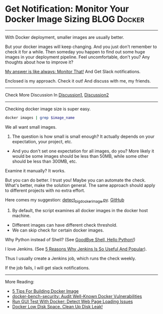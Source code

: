 * Get Notification: Monitor Your Docker Image Sizing            :BLOG:Docker:
  :PROPERTIES:
  :type:     DevOps,Docker,Tool
  :END:
---------------------------------------------------------------------
With Docker deployment, smaller images are usually better.

But your docker images will keep changing. And you just don't remember to check it for a while. Then someday you happen to find out some huge images in your deployment pipeline. Feel uncomfortable, don't you? Any thoughts about how to improve it?

[[color:#c7254e][My answer is like always: Monitor That!]] And Get Slack notifications.

Enclosed is my approach. Check it out! And discuss with me, my friends.

[[image-blog:Get Notifcation: Monitor Your Docker Image Sizing][https://www.dennyzhang.com/wp-content/uploads/denny/docker_image_size.png]]

---------------------------------------------------------------------
Check More Discussion In [[url-external:https://www.linkedin.com/feed/update/urn:li:activity:6282546795075694592][Discussion1]], [[url-external:https://www.linkedin.com/feed/update/urn:li:activity:6283269678051713024][Discussion2]]

[[image-linkedin:Get Notifcation: Monitor Your Docker Image Sizing][https://www.dennyzhang.com/wp-content/uploads/denny/linkedin_docker_image.png]]

---------------------------------------------------------------------
Checking docker image size is super easy.

#+BEGIN_SRC sh
docker images | grep $image_name
#+END_SRC

We all want small images.

1. The question is how small is small enough? It actually depends on your expectation, your project, etc.
- And you don't set one expectation for all images, do you? More likely it would be some images should be less than 50MB, while some other should be less than 300MB, etc.

Examine it manually? It works.

But you can do better. I trust you! Maybe you can automate the check. What's better, make the solution general. The same approach should apply to different projects with no extra effort.

Here comes my suggestion: [[https://github.com/dennyzhang/devops_public/blob/tag_v6/python/docker_tool/detect_big_docker_image.py][detect_big_docker_image.py]].
[[github:DennyZhang][GitHub]]

1. By default, the script examines all docker images in the docker host machine.
- Different images can have different check threshold.
- We can skip check for certain docker images.

Why Python instead of Shell? (See [[https://www.dennyzhang.com/shell_to_python][GoodBye Shell, Hello Python!]])

[[image-github:https://github.com/dennyzhang][https://www.dennyzhang.com/wp-content/uploads/denny/github_detect_big_docker_image.png]]

I love Jenkins. (See [[https://www.dennyzhang.com/jenkins_benefits][5 Reasons Why Jenkins Is So Useful And Popular]]).

Thus I usually create a Jenkins job, which runs the check weekly.

[[image-blog:Get Notifcation: Monitor Your Docker Image Sizing][https://www.dennyzhang.com/wp-content/uploads/denny/docker_image_size.png]]

If the job fails, I will get slack notifications.

[[image-blog:Get Notifcation: Monitor Your Docker Image Sizing][https://www.dennyzhang.com/wp-content/uploads/denny/docker_image_size_slack.png]]

---------------------------------------------------------------------
More Reading:
- [[https://www.dennyzhang.com/docker_deployment][5 Tips For Building Docker Image]]
- [[https://www.dennyzhang.com/docker_bench_security][docker-bench-security: Audit Well-Known Docker Vulnerabilities]]
- [[https://www.dennyzhang.com/selenium_docker][Run GUI Test With Docker: Detect Web Page Loading Issues]]
- [[https://www.dennyzhang.com/docker_capacity][Docker Low Disk Space. Clean Up Disk Leak!]]

[1] https://fralef.me/docker-and-iptables.html
[2] https://uptimerobot.com
[3] https://github.com/docker/compose/issues/3140

#+BEGIN_HTML
<a href="https://github.com/dennyzhang/www.dennyzhang.com/tree/master/posts/shell_to_python"><img align="right" width="200" height="183" src="https://www.dennyzhang.com/wp-content/uploads/denny/watermark/github.png" /></a>

<div id="the whole thing" style="overflow: hidden;">
<div style="float: left; padding: 5px"> <a href="https://www.linkedin.com/in/dennyzhang001"><img src="https://www.dennyzhang.com/wp-content/uploads/sns/linkedin.png" alt="linkedin" /></a></div>
<div style="float: left; padding: 5px"><a href="https://github.com/dennyzhang"><img src="https://www.dennyzhang.com/wp-content/uploads/sns/github.png" alt="github" /></a></div>
<div style="float: left; padding: 5px"><a href="https://www.dennyzhang.com/slack" target="_blank" rel="nofollow"><img src="https://slack.dennyzhang.com/badge.svg" alt="slack"/></a></div>
</div>

<br/><br/>
<a href="http://makeapullrequest.com" target="_blank" rel="nofollow"><img src="https://img.shields.io/badge/PRs-welcome-brightgreen.svg" alt="PRs Welcome"/></a>
#+END_HTML
* org-mode configuration                                           :noexport:
#+STARTUP: overview customtime noalign logdone showall
#+DESCRIPTION: 
#+KEYWORDS: 
#+AUTHOR: Denny Zhang
#+EMAIL:  denny@dennyzhang.com
#+TAGS: noexport(n)
#+PRIORITIES: A D C
#+OPTIONS:   H:3 num:t toc:nil \n:nil @:t ::t |:t ^:t -:t f:t *:t <:t
#+OPTIONS:   TeX:t LaTeX:nil skip:nil d:nil todo:t pri:nil tags:not-in-toc
#+EXPORT_EXCLUDE_TAGS: exclude noexport
#+SEQ_TODO: TODO HALF ASSIGN | DONE BYPASS DELEGATE CANCELED DEFERRED
#+LINK_UP:   
#+LINK_HOME: 

